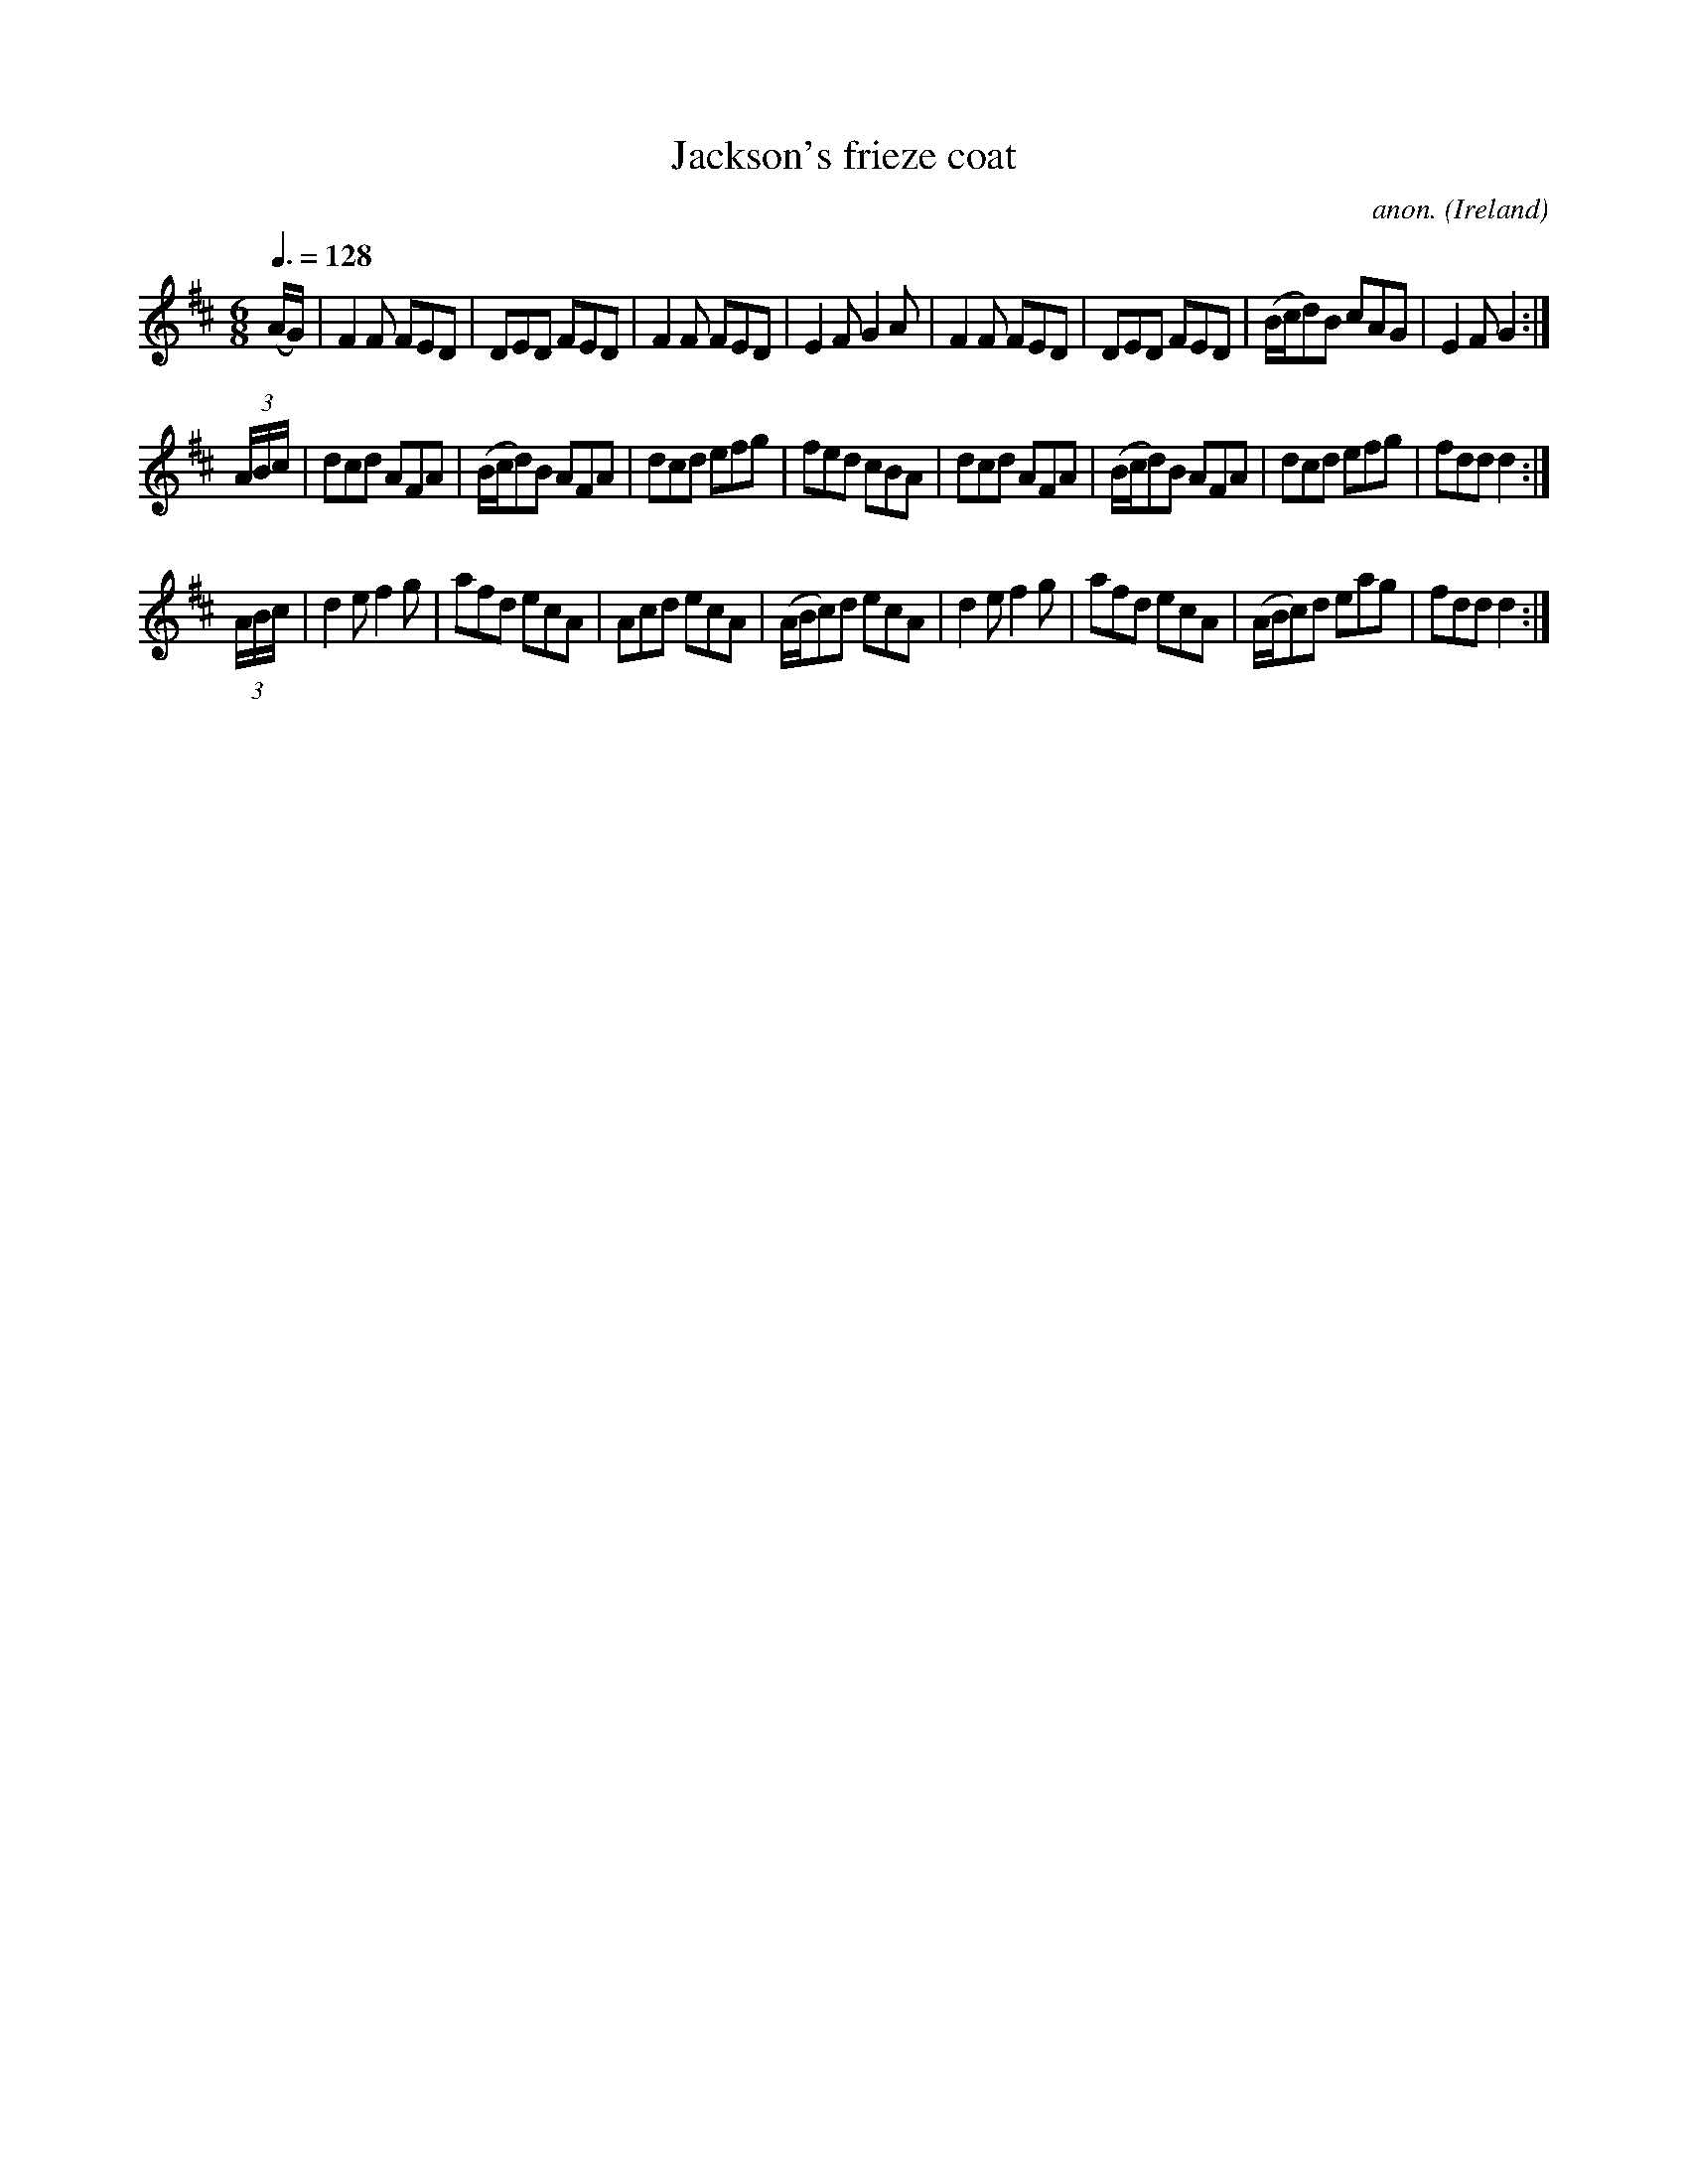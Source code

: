 X:27
T:Jackson's frieze coat
C:anon.
O:Ireland
B:Francis O'Neill: "The Dance Music of Ireland" (1907) no. 27
R:Double jig
M:6/8
L:1/8
Q:3/8=128
K:D
(A/G/)|F2F FED|DED FED|F2F FED|E2F G2A|F2F FED|DED FED|(B/c/d)B cAG|E2FG2:|
(3A/B/c/|dcd AFA|(B/c/d)B AFA|dcd efg|fed cBA|\
dcd AFA|(B/c/d)B AFA|dcd efg|fdd d2:|
(3A/B/c/|d2e f2g|afd ecA|Acd ecA|(A/B/c)d ecA|\
d2e f2g|afd ecA|(A/B/c)d eag|fdd d2:|
